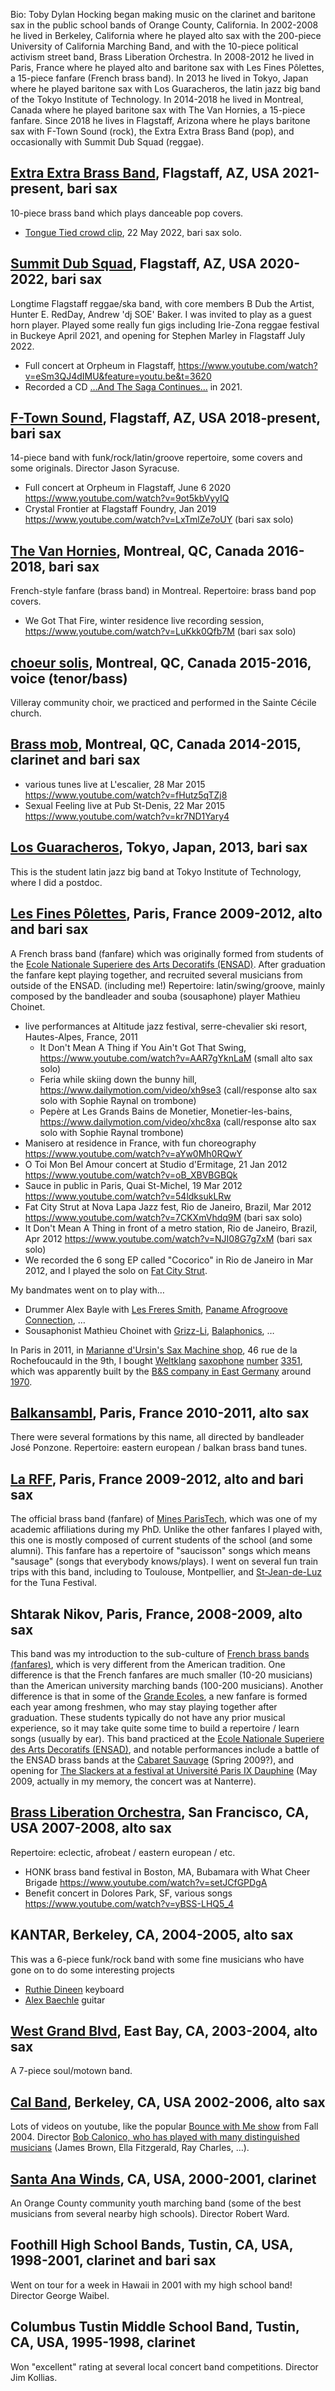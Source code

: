 [[file:2019-toby-bari-blue.jpg]]

Bio: Toby Dylan Hocking began making music on the clarinet and
baritone sax in the public school bands of Orange County,
California. In 2002-2008 he lived in Berkeley, California where he
played alto sax with the 200-piece University of California Marching
Band, and with the 10-piece political activism street band, Brass
Liberation Orchestra. In 2008-2012 he lived in Paris, France where he
played alto and baritone sax with Les Fines Pôlettes, a 15-piece
fanfare (French brass band). In 2013 he lived in Tokyo, Japan where he
played baritone sax with Los Guaracheros, the latin jazz big band of
the Tokyo Institute of Technology. In 2014-2018 he lived in Montreal,
Canada where he played baritone sax with The Van Hornies, a 15-piece
fanfare. Since 2018 he lives in Flagstaff, Arizona where he plays
baritone sax with F-Town Sound (rock), the Extra Extra Brass
Band (pop), and occasionally with Summit Dub Squad (reggae).

** [[http://extraextrabrassband.com/][Extra Extra Brass Band]], Flagstaff, AZ, USA 2021-present, bari sax

10-piece brass band which plays danceable pop covers.
- [[https://youtu.be/7IoLCqsgicM][Tongue Tied crowd clip]], 22 May 2022, bari sax solo.

** [[https://summitdubsquad.com/home][Summit Dub Squad]], Flagstaff, AZ, USA 2020-2022, bari sax

Longtime Flagstaff reggae/ska band, with core members B Dub the
Artist, Hunter E. RedDay, Andrew 'dj SOE' Baker. I was invited to play
as a guest horn player. Played some really fun gigs including
Irie-Zona reggae festival in Buckeye April 2021, and opening for
Stephen Marley in Flagstaff July 2022.
- Full concert at Orpheum in Flagstaff,
  https://www.youtube.com/watch?v=eSm3QJ4dIMU&feature=youtu.be&t=3620
- Recorded a CD [[https://summitdubsquad.bandcamp.com/album/and-the-saga-continues?pk=595][...And The Saga Continues...]] in 2021.

** [[https://ftownsound.com/][F-Town Sound]], Flagstaff, AZ, USA 2018-present, bari sax

14-piece band with funk/rock/latin/groove repertoire, some covers and
some originals. Director Jason Syracuse.
- Full concert at Orpheum in Flagstaff, June 6 2020
  https://www.youtube.com/watch?v=9ot5kbVyyIQ
- Crystal Frontier at Flagstaff Foundry, Jan 2019
  https://www.youtube.com/watch?v=LxTmlZe7oUY (bari sax solo)

[[file:2020-ftown-heritage-square.jpg]]

[[file:2020-ftown-orpheum.jpg]]
  
** [[http://vanhornies.ca/][The Van Hornies]], Montreal, QC, Canada 2016-2018, bari sax

French-style fanfare (brass band) in Montreal. Repertoire: brass band
pop covers.
- We Got That Fire, winter residence live recording session,
  https://www.youtube.com/watch?v=LuKkk0Qfb7M (bari sax solo)

[[file:2017-toby-van-hornies.jpeg]]

** [[http://choeursolis.com/][choeur solis]], Montreal, QC, Canada 2015-2016, voice (tenor/bass)

Villeray community choir, we practiced and performed in the Sainte
Cécile church.  

** [[https://brassmob.ca/][Brass mob]], Montreal, QC, Canada 2014-2015, clarinet and bari sax

- various tunes live at L'escalier, 28 Mar 2015
  https://www.youtube.com/watch?v=fHutz5qTZj8
- Sexual Feeling live at Pub St-Denis, 22 Mar 2015
  https://www.youtube.com/watch?v=kr7ND1Yary4

** [[http://losguara.s100.coreserver.jp/][Los Guaracheros]], Tokyo, Japan, 2013, bari sax

This is the student latin jazz big band at Tokyo Institute of
Technology, where I did a postdoc.

** [[https://finespolettes.bandcamp.com/][Les Fines Pôlettes]], Paris, France 2009-2012, alto and bari sax

A French brass band (fanfare) which was originally formed from
students of the [[https://www.ensad.fr/][Ecole Nationale Superiere des Arts Decoratifs
(ENSAD)]]. After graduation the fanfare kept playing together, and
recruited several musicians from outside of the ENSAD. (including me!)
Repertoire: latin/swing/groove, mainly composed by the bandleader and
souba (sousaphone) player Mathieu Choinet.
- live performances at Altitude jazz festival, serre-chevalier ski
  resort, Hautes-Alpes, France, 2011
  - It Don't Mean A Thing if You Ain't Got That Swing,
    https://www.youtube.com/watch?v=AAR7gYknLaM (small alto sax solo)
  - Feria while skiing down the bunny hill,
    https://www.dailymotion.com/video/xh9se3 (call/response alto sax
    solo with Sophie Raynal on trombone)
  - Pepère at Les Grands Bains de Monetier, Monetier-les-bains,
    https://www.dailymotion.com/video/xhc8xa (call/response alto sax
    solo with Sophie Raynal trombone)
- Manisero at residence in France, with fun choreography
  https://www.youtube.com/watch?v=aYw0Mh0RQwY
- O Toi Mon Bel Amour concert at Studio d'Ermitage, 21 Jan 2012
  https://www.youtube.com/watch?v=oB_XBVBGBQk
- Sauce in public in Paris, Quai St-Michel, 19 Mar 2012
  https://www.youtube.com/watch?v=54ldksukLRw
- Fat City Strut at Nova Lapa Jazz fest, Rio de Janeiro, Brazil, Mar
  2012 https://www.youtube.com/watch?v=7CKXmVhdq9M (bari sax solo)
- It Don't Mean A Thing in front of a metro station, Rio de Janeiro,
  Brazil, Apr 2012 https://www.youtube.com/watch?v=NJI08G7g7xM (bari
  sax solo)
- We recorded the 6 song EP called "Cocorico" in Rio de Janeiro in Mar
  2012, and I played the solo on [[https://finespolettes.bandcamp.com/track/fat-city-strut][Fat City Strut]]. 

[[file:2012-finespo-cocorico.jpg]]

My bandmates went on to play with...
- Drummer Alex Bayle with [[https://youtu.be/WYmyKpZLC4k][Les Freres Smith]], [[https://www.youtube.com/watch?v=20VQf3hdBuM][Paname Afrogroove
  Connection]], ...
- Sousaphonist Mathieu Choinet with [[https://www.youtube.com/watch?v=gIaq09yiCac][Grizz-Li]], [[https://www.youtube.com/watch?v=GqRTIPKM4_M][Balaphonics]], ...

In Paris in 2011, in [[https://saxmachineparis.com/][Marianne
d'Ursin's Sax Machine shop]], 46 rue de la Rochefoucauld in the 9th, I
bought [[file:photos-weltklang/bell-engraving.jpg][Weltklang]]
[[file:photos-weltklang/full-sax.jpg][saxophone]]
[[file:photos-weltklang/neck.jpg][number]]
[[file:photos-weltklang/under-low-keys.jpg][3351]], which was
apparently built by the
[[https://bassic-sax.info/version5/vintage-saxes/european-made-saxes/veb-blechblas-und-signal-instrumenten-fabrik-bs/weltklang/][B&S
company in East Germany]] around
[[https://bassic-sax.info/version5/wp-content/uploads/2021/03/welklang-research-march-25-2018.xls][1970]].

** [[http://www.balkansambl.fr/ ][Balkansambl]], Paris, France 2010-2011, alto sax

There were several formations by this name,
all directed by bandleader José Ponzone. Repertoire: eastern european
/ balkan brass band tunes.

** [[http://therff.free.fr/][La RFF]], Paris, France 2009-2012, alto and bari sax

The official brass band (fanfare) of [[https://www.minesparis.psl.eu/][Mines
ParisTech]], which was one of my academic affiliations during my
PhD. Unlike the other fanfares I played with, this one is mostly
composed of current students of the school (and some alumni). This
fanfare has a repertoire of "saucisson" songs which means "sausage"
(songs that everybody knows/plays). I went on several fun train trips
with this band, including to Toulouse, Montpellier, and [[https://en.wikipedia.org/wiki/Saint-Jean-de-Luz][St-Jean-de-Luz]]
for the Tuna Festival.

** Shtarak Nikov, Paris, France, 2008-2009, alto sax

This band was my introduction to the sub-culture of [[https://fr.wikipedia.org/wiki/Fanfare_des_Beaux-Arts][French brass bands
(fanfares)]], which is very different from the American tradition. One
difference is that the French fanfares are much smaller (10-20
musicians) than the American university marching bands (100-200
musicians). Another difference is that in some of the [[https://fr.wikipedia.org/wiki/Grande_%C3%A9cole][Grande Ecoles]], a
new fanfare is formed each year among freshmen, who may stay playing
together after graduation. These students typically do not have any
prior musical experience, so it may take quite some time to build a
repertoire / learn songs (usually by ear). This band practiced at the
[[https://www.ensad.fr/][Ecole Nationale Superiere des Arts Decoratifs (ENSAD)]], and notable
performances include a battle of the ENSAD brass bands at the [[http://www.cabaretsauvage.com/][Cabaret
Sauvage]] (Spring 2009?), and opening for [[https://www.setlist.fm/setlist/the-slackers/2009/universite-paris-ix-dauphine-paris-france-3c7fd6f.html][The Slackers at a festival at
Université Paris IX Dauphine]] (May 2009, actually in my memory, the
concert was at Nanterre).

** [[http://brassliberation.org/][Brass Liberation Orchestra]], San Francisco, CA, USA 2007-2008, alto sax

Repertoire: eclectic, afrobeat / eastern european / etc.
- HONK brass band festival in Boston, MA, Bubamara with What Cheer Brigade
  https://www.youtube.com/watch?v=setJCfGPDgA
- Benefit concert in Dolores Park, SF, various songs
  https://www.youtube.com/watch?v=yBSS-LHQ5_4

** KANTAR, Berkeley, CA, 2004-2005, alto sax

This was a 6-piece funk/rock band with some fine musicians who have
gone on to do some interesting projects
- [[http://ruthiedineen.com/][Ruthie Dineen]] keyboard
- [[http://www.owlbrotherhood.net/][Alex Baechle]] guitar

** [[https://westgrandblvd.wordpress.com/][West Grand Blvd]], East Bay, CA, 2003-2004, alto sax

A 7-piece soul/motown band.

[[file:2004-west-grand-blvd.jpg]]

** [[http://calband.berkeley.edu/][Cal Band]], Berkeley, CA, USA 2002-2006, alto sax

Lots of videos on youtube, like the popular [[https://www.youtube.com/watch?v=H2-TDOUng4E][Bounce with Me show]] from
Fall 2004. Director [[https://alumni.berkeley.edu/california-magazine/just-in/2021-08-25/retiring-cal-bands-director-robert-calonicos-many-musical][Bob Calonico, who has played with many
distinguished musicians]] (James Brown, Ella Fitzgerald, Ray Charles,
...).

** [[https://en.wikipedia.org/wiki/Santa_Ana_Winds_Youth_Band][Santa Ana Winds]], CA, USA, 2000-2001, clarinet

An Orange County community youth marching band (some of the best
musicians from several nearby high schools). Director Robert Ward.

** Foothill High School Bands, Tustin, CA, USA, 1998-2001, clarinet and bari sax

Went on tour for a week in Hawaii in 2001 with my high school band!
Director George Waibel.

** Columbus Tustin Middle School Band, Tustin, CA, USA, 1995-1998, clarinet

Won "excellent" rating at several local concert band
competitions. Director Jim Kollias.
